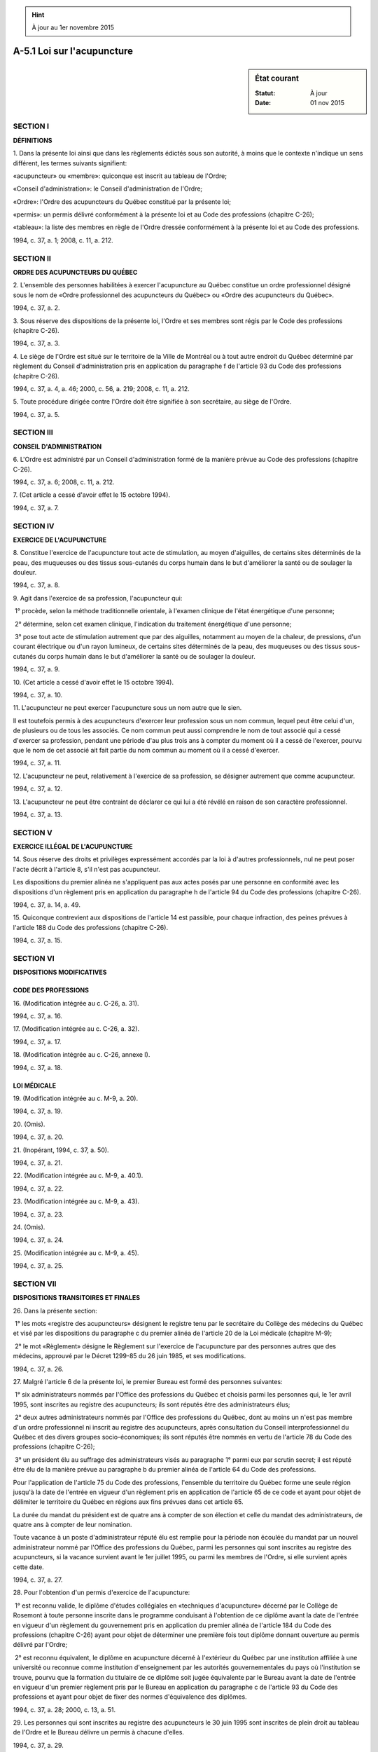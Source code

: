 .. hint:: À jour au 1er novembre 2015

.. _A-5.1:

===========================
A-5.1 Loi sur l'acupuncture
===========================

.. sidebar:: État courant

    :Statut: À jour
    :Date: 01 nov 2015



SECTION I
~~~~~~~~~

**DÉFINITIONS**

1. Dans la présente loi ainsi que dans les règlements édictés sous son autorité, à moins que le contexte n'indique un sens différent, les termes suivants signifient:

«acupuncteur» ou «membre»: quiconque est inscrit au tableau de l'Ordre;

«Conseil d'administration»: le Conseil d'administration de l'Ordre;

«Ordre»: l'Ordre des acupuncteurs du Québec constitué par la présente loi;

«permis»: un permis délivré conformément à la présente loi et au Code des professions (chapitre C-26);

«tableau»: la liste des membres en règle de l'Ordre dressée conformément à la présente loi et au Code des professions.

1994, c. 37, a. 1; 2008, c. 11, a. 212.

SECTION II
~~~~~~~~~~

**ORDRE DES ACUPUNCTEURS DU QUÉBEC**

2. L'ensemble des personnes habilitées à exercer l'acupuncture au Québec constitue un ordre professionnel désigné sous le nom de «Ordre professionnel des acupuncteurs du Québec» ou «Ordre des acupuncteurs du Québec».

1994, c. 37, a. 2.

3. Sous réserve des dispositions de la présente loi, l'Ordre et ses membres sont régis par le Code des professions (chapitre C-26).

1994, c. 37, a. 3.

4. Le siège de l'Ordre est situé sur le territoire de la Ville de Montréal ou à tout autre endroit du Québec déterminé par règlement du Conseil d'administration pris en application du paragraphe f de l'article 93 du Code des professions (chapitre C-26).

1994, c. 37, a. 4, a. 46; 2000, c. 56, a. 219; 2008, c. 11, a. 212.

5. Toute procédure dirigée contre l'Ordre doit être signifiée à son secrétaire, au siège de l'Ordre.

1994, c. 37, a. 5.

SECTION III
~~~~~~~~~~~

**CONSEIL D'ADMINISTRATION**

6. L'Ordre est administré par un Conseil d'administration formé de la manière prévue au Code des professions (chapitre C-26).

1994, c. 37, a. 6; 2008, c. 11, a. 212.

7. (Cet article a cessé d'avoir effet le 15 octobre 1994).

1994, c. 37, a. 7.

SECTION IV
~~~~~~~~~~

**EXERCICE DE L'ACUPUNCTURE**

8. Constitue l'exercice de l'acupuncture tout acte de stimulation, au moyen d'aiguilles, de certains sites déterminés de la peau, des muqueuses ou des tissus sous-cutanés du corps humain dans le but d'améliorer la santé ou de soulager la douleur.

1994, c. 37, a. 8.

9. Agit dans l'exercice de sa profession, l'acupuncteur qui:

 1° procède, selon la méthode traditionnelle orientale, à l'examen clinique de l'état énergétique d'une personne;

 2° détermine, selon cet examen clinique, l'indication du traitement énergétique d'une personne;

 3° pose tout acte de stimulation autrement que par des aiguilles, notamment au moyen de la chaleur, de pressions, d'un courant électrique ou d'un rayon lumineux, de certains sites déterminés de la peau, des muqueuses ou des tissus sous-cutanés du corps humain dans le but d'améliorer la santé ou de soulager la douleur.

1994, c. 37, a. 9.

10. (Cet article a cessé d'avoir effet le 15 octobre 1994).

1994, c. 37, a. 10.

11. L'acupuncteur ne peut exercer l'acupuncture sous un nom autre que le sien.

Il est toutefois permis à des acupuncteurs d'exercer leur profession sous un nom commun, lequel peut être celui d'un, de plusieurs ou de tous les associés. Ce nom commun peut aussi comprendre le nom de tout associé qui a cessé d'exercer sa profession, pendant une période d'au plus trois ans à compter du moment où il a cessé de l'exercer, pourvu que le nom de cet associé ait fait partie du nom commun au moment où il a cessé d'exercer.

1994, c. 37, a. 11.

12. L'acupuncteur ne peut, relativement à l'exercice de sa profession, se désigner autrement que comme acupuncteur.

1994, c. 37, a. 12.

13. L'acupuncteur ne peut être contraint de déclarer ce qui lui a été révélé en raison de son caractère professionnel.

1994, c. 37, a. 13.

SECTION V
~~~~~~~~~

**EXERCICE ILLÉGAL DE L'ACUPUNCTURE**

14. Sous réserve des droits et privilèges expressément accordés par la loi à d'autres professionnels, nul ne peut poser l'acte décrit à l'article 8, s'il n'est pas acupuncteur.

Les dispositions du premier alinéa ne s'appliquent pas aux actes posés par une personne en conformité avec les dispositions d'un règlement pris en application du paragraphe h de l'article 94 du Code des professions (chapitre C-26).

1994, c. 37, a. 14, a. 49.

15. Quiconque contrevient aux dispositions de l'article 14 est passible, pour chaque infraction, des peines prévues à l'article 188 du Code des professions (chapitre C-26).

1994, c. 37, a. 15.

SECTION VI
~~~~~~~~~~

**DISPOSITIONS MODIFICATIVES**

CODE DES PROFESSIONS
--------------------

16. (Modification intégrée au c. C-26, a. 31).

1994, c. 37, a. 16.

17. (Modification intégrée au c. C-26, a. 32).

1994, c. 37, a. 17.

18. (Modification intégrée au c. C-26, annexe I).

1994, c. 37, a. 18.

LOI MÉDICALE
------------

19. (Modification intégrée au c. M-9, a. 20).

1994, c. 37, a. 19.

20. (Omis).

1994, c. 37, a. 20.

21. (Inopérant, 1994, c. 37, a. 50).

1994, c. 37, a. 21.

22. (Modification intégrée au c. M-9, a. 40.1).

1994, c. 37, a. 22.

23. (Modification intégrée au c. M-9, a. 43).

1994, c. 37, a. 23.

24. (Omis).

1994, c. 37, a. 24.

25. (Modification intégrée au c. M-9, a. 45).

1994, c. 37, a. 25.

SECTION VII
~~~~~~~~~~~

**DISPOSITIONS TRANSITOIRES ET FINALES**

26. Dans la présente section:

 1° les mots «registre des acupuncteurs» désignent le registre tenu par le secrétaire du Collège des médecins du Québec et visé par les dispositions du paragraphe c du premier alinéa de l'article 20 de la Loi médicale (chapitre M-9);

 2° le mot «Règlement» désigne le Règlement sur l'exercice de l'acupuncture par des personnes autres que des médecins, approuvé par le Décret 1299-85 du 26 juin 1985, et ses modifications.

1994, c. 37, a. 26.

27. Malgré l'article 6 de la présente loi, le premier Bureau est formé des personnes suivantes:

 1° six administrateurs nommés par l'Office des professions du Québec et choisis parmi les personnes qui, le 1er avril 1995, sont inscrites au registre des acupuncteurs; ils sont réputés être des administrateurs élus;

 2° deux autres administrateurs nommés par l'Office des professions du Québec, dont au moins un n'est pas membre d'un ordre professionnel ni inscrit au registre des acupuncteurs, après consultation du Conseil interprofessionnel du Québec et des divers groupes socio-économiques; ils sont réputés être nommés en vertu de l'article 78 du Code des professions (chapitre C-26);

 3° un président élu au suffrage des administrateurs visés au paragraphe 1° parmi eux par scrutin secret; il est réputé être élu de la manière prévue au paragraphe b du premier alinéa de l'article 64 du Code des professions.

Pour l'application de l'article 75 du Code des professions, l'ensemble du territoire du Québec forme une seule région jusqu'à la date de l'entrée en vigueur d'un règlement pris en application de l'article 65 de ce code et ayant pour objet de délimiter le territoire du Québec en régions aux fins prévues dans cet article 65.

La durée du mandat du président est de quatre ans à compter de son élection et celle du mandat des administrateurs, de quatre ans à compter de leur nomination.

Toute vacance à un poste d'administrateur réputé élu est remplie pour la période non écoulée du mandat par un nouvel administrateur nommé par l'Office des professions du Québec, parmi les personnes qui sont inscrites au registre des acupuncteurs, si la vacance survient avant le 1er juillet 1995, ou parmi les membres de l'Ordre, si elle survient après cette date.

1994, c. 37, a. 27.

28. Pour l'obtention d'un permis d'exercice de l'acupuncture:

 1° est reconnu valide, le diplôme d'études collégiales en «techniques d'acupuncture» décerné par le Collège de Rosemont à toute personne inscrite dans le programme conduisant à l'obtention de ce diplôme avant la date de l'entrée en vigueur d'un règlement du gouvernement pris en application du premier alinéa de l'article 184 du Code des professions (chapitre C-26) ayant pour objet de déterminer une première fois tout diplôme donnant ouverture au permis délivré par l'Ordre;

 2° est reconnu équivalent, le diplôme en acupuncture décerné à l'extérieur du Québec par une institution affiliée à une université ou reconnue comme institution d'enseignement par les autorités gouvernementales du pays où l'institution se trouve, pourvu que la formation du titulaire de ce diplôme soit jugée équivalente par le Bureau avant la date de l'entrée en vigueur d'un premier règlement pris par le Bureau en application du paragraphe c de l'article 93 du Code des professions et ayant pour objet de fixer des normes d'équivalence des diplômes.

1994, c. 37, a. 28; 2000, c. 13, a. 51.

29. Les personnes qui sont inscrites au registre des acupuncteurs le 30 juin 1995 sont inscrites de plein droit au tableau de l'Ordre et le Bureau délivre un permis à chacune d'elles.

1994, c. 37, a. 29.

30. La personne qui, avant le 1er juillet 1995, a réussi les examens d'acupuncture tenus par le Collège des médecins du Québec mais n'est pas, le 30 juin 1995, inscrite au registre des acupuncteurs peut obtenir un permis:

 1° s'il s'est écoulé moins de quatre ans depuis la date à laquelle elle a réussi ces examens ou a cessé d'être inscrite à ce registre et celle à laquelle elle demande le permis;

 2° s'il s'est écoulé quatre ans ou plus depuis la date à laquelle elle a réussi ces examens ou a cessé d'être inscrite à ce registre et celle à laquelle elle demande le permis et qu'elle complète un stage clinique de 12 mois auprès d'un membre de l'Ordre et réussisse un examen de contrôle de ce stage que doit déterminer l'Ordre et dont la tenue et la correction, au moins une fois par 12 mois, sont assumées par l'Ordre ou tout comité créé par le Bureau à qui il délègue cette fonction.

Si le fait que cette personne ne soit pas inscrite au registre des acupuncteurs le 30 juin 1995 résulte de l'application de l'article 6 du Règlement, elle ne peut être inscrite au tableau de l'Ordre que si est écoulée la période pendant laquelle elle n'aurait pas été inscrite à ce registre.

Si le fait que cette personne ne soit pas inscrite à ce registre le 30 juin 1995 résulte de l'application de l'article 8 du Règlement, elle ne peut être inscrite au tableau de l'Ordre que si elle en fait la demande écrite au Bureau qui en dispose conformément aux dispositions des deuxième et troisième alinéas de l'article 52 du Code des professions (chapitre C-26).

1994, c. 37, a. 30.

31. La personne qui est titulaire d'un diplôme visé au paragraphe 1° du premier alinéa de l'article 11 du Règlement ou qui est titulaire d'un diplôme visé au paragraphe 2° du premier alinéa de cet article et dont la formation a été jugée équivalente par le Collège des médecins du Québec et qui, avant le 1er juillet 1995, a subi au moins un échec à l'examen écrit visé par l'article 13 de ce règlement ou a réussi cet examen mais a subi au moins un échec à l'examen oral, ou ne s'est pas présentée à l'examen oral visé également par cet article, peut obtenir un permis si elle remplit l'une ou l'autre des conditions suivantes:

 1° elle réussit l'examen écrit ainsi que l'examen oral ou, selon le cas, l'examen oral visés par cet article 13, que l'Ordre est chargé de tenir, en tenant compte des dispositions de l'article 18 de ce même règlement, lesquelles continuent de la régir;

 2° elle complète un stage clinique de 12 mois auprès d'un membre de l'Ordre et réussit un examen de contrôle de ce stage que doit déterminer l'Ordre et dont la tenue et la correction, au moins une fois par 12 mois, sont assumées par l'Ordre ou tout comité créé par le Bureau à qui il délègue cette fonction.

La personne qui est titulaire de l'un ou l'autre des diplômes visés par le premier alinéa et qui, avant le 1er juillet 1995, a subi un échec à l'examen écrit ou à l'examen oral visés par l'article 13 du Règlement après s'être présentée autant de fois que les dispositions de l'article 18 de ce règlement le lui permettent peut obtenir un permis si elle remplit la condition mentionnée au paragraphe 2° du premier alinéa.

1994, c. 37, a. 31.

32. La personne qui est titulaire d'un diplôme visé au paragraphe 1° du premier alinéa de l'article 11 du Règlement ou qui est titulaire d'un diplôme visé au paragraphe 2° du premier alinéa de cet article et dont la formation a été jugée équivalente par le Collège des médecins du Québec et qui, avant le 1er juillet 1995, ne s'est pas présentée à l'examen écrit visé par l'article 13 de ce règlement, ou n'a pu le faire, peut obtenir un permis si elle remplit l'une ou l'autre des conditions suivantes:

 1° elle réussit les examens visés par cet article 13 que l'Ordre est chargé de tenir, s'il y a lieu, pour une personne visée par le paragraphe 1° du premier alinéa de l'article 31;

 2° elle complète un stage clinique de 12 mois auprès d'un membre de l'Ordre et réussit un examen de contrôle de ce stage que doit déterminer l'Ordre et dont la tenue et la correction, au moins une fois par 12 mois, sont assumées par l'Ordre ou tout comité créé par le Bureau à qui il délègue cette fonction.

1994, c. 37, a. 32.

33. La personne qui, après le 30 juin 1995, obtient le diplôme reconnu valide par le paragraphe 1° de l'article 28 ou à qui le Bureau reconnaît, en référence à ce diplôme, une équivalence des diplômes ou une équivalence de la formation peut obtenir un permis si elle remplit l'une ou l'autre des conditions suivantes:

 1° elle réussit les examens visés par l'article 13 du Règlement que l'Ordre est chargé de tenir, s'il y a lieu, pour une personne visée par le paragraphe 1° du premier alinéa de l'article 31;

 2° elle complète un stage clinique de 12 mois auprès d'un membre de l'Ordre et réussit un examen de contrôle de ce stage que doit déterminer l'Ordre et dont la tenue et la correction, au moins une fois par 12 mois, sont assumées par l'Ordre ou tout comité créé par le Bureau à qui il délègue cette fonction.

1994, c. 37, a. 33; 2000, c. 13, a. 52.

34. Malgré les dispositions des paragraphes a et c du premier alinéa de l'article 20 de la Loi médicale (chapitre M-9) et malgré les dispositions des règles déterminées par règlement pris en application de ces paragraphes, le secrétaire du Collège des médecins du Québec inscrit au registre des acupuncteurs, au plus tard le 30 juin 1995, toute personne qui remplit les conditions suivantes:

 1° elle transmet au Collège des médecins du Québec une demande d'admissibilité aux examens visés par le paragraphe 3°, en la forme et selon ce qui est prévu à l'annexe B du Règlement et paie la somme que peut déterminer le Bureau du Collège, par résolution, pour l'étude de sa demande;

 2° elle démontre au Collège qu'elle est diplômée d'une école d'acupuncture où elle a reçu un enseignement théorique et clinique d'au moins 1 000 heures dans les matières définies dans les articles 59 à 61 de ce règlement;

 3° elle réussit les examens d'acupuncture que doit déterminer le Collège et dont la tenue et la correction, au plus tard le 30 juin 1995, sont assumées par un jury d'examinateurs;

 4° elle remplit les conditions mentionnées aux paragraphes 1°, 3°, 4° et 5° de l'article 4 de ce règlement.

Les dispositions de l'article 3, celles des articles 5 à 10, celles du paragraphe 4° de l'article 12, celles de l'article 13, de la deuxième phrase de l'article 14 ainsi que celles des articles 15, 16, 17, 19 et 20 du Règlement s'appliquent.

La personne qui, au 30 juin 1995, a subi un échec à l'examen écrit ou a réussi cet examen mais a subi un échec à l'examen oral peut obtenir un permis si elle réussit, au plus tard le 30 juin 1999, les examens que doit déterminer l'Ordre et dont la tenue et la correction sont assumées par un jury d'examinateurs.  Elle ne peut se présenter plus de deux autres fois à l'examen écrit et de trois fois à l'examen oral ou, selon le cas, plus de deux autres fois à l'examen oral visés par l'article 13 du Règlement.

La personne qui a subi trois échecs à l'examen écrit ou qui a réussi cet examen mais a subi trois échecs à l'examen oral ne peut obtenir un permis que si sa formation a d'abord été reconnue équivalente par le Bureau conformément aux normes qu'il fixe en vertu du Code des professions (chapitre C-26).

1994, c. 37, a. 34.

35. Malgré les dispositions des paragraphes a et c du premier alinéa de l'article 20 de la Loi médicale (chapitre M-9), les dispositions des règles déterminées par règlement pris en application de ces paragraphes et celles de l'article 21 de cette loi, sont valides:

 1° les déclarations d'admissibilité aux examens d'acupuncture faites avant le 1er juillet 1994 ainsi que les examens tenus avant cette date, concernant des personnes qui ne sont pas titulaires d'un diplôme visé au paragraphe 1° ou 2° du premier alinéa de l'article 11 du Règlement;

 2° les inscriptions au registre des acupuncteurs faites avant le 1er juillet 1994 et concernant les personnes visées par le paragraphe 1° du présent alinéa, dans la mesure où ces personnes ont réussi les examens d'acupuncture du Collège des médecins du Québec tenus en application des règles déterminées par ce règlement et ont rempli les autres conditions imposées alors par le Collège.

Toute personne visée par le paragraphe 1° du premier alinéa qui:

 1° avant le 1er juillet 1994, a subi au moins un échec à l'examen écrit ou a réussi cet examen mais a subi au moins un échec à l'examen oral, ou ne s'est pas présentée à l'examen oral, peut être inscrite au registre des acupuncteurs si elle réussit les examens tenus par le Collège des médecins du Québec en application du Règlement; dans ce cas, les dispositions des premier et deuxième alinéas de l'article 34 ainsi que celles de l'article 18 du Règlement s'appliquent;

 2° au 30 juin 1995, a subi au moins un échec à l'examen écrit ou a réussi cet examen mais a subi au moins un échec à l'examen oral, ou ne s'est pas présentée à l'examen oral, peut obtenir un permis si elle réussit l'examen écrit ainsi que l'examen oral ou, selon le cas, l'examen oral visés par l'article 13 du Règlement que l'Ordre est chargé de tenir en tenant compte des dispositions de l'article 18 de ce même règlement, qui continuent de la régir;

 3° a subi un échec à l'examen écrit ou à l'examen oral visés par l'article 13 du Règlement après s'être présentée autant de fois que les dispositions de l'article 18 de ce règlement le lui permettent ne peut obtenir un permis que si sa formation a d'abord été reconnue équivalente par le Bureau conformément aux normes qu'il fixe en vertu du Code des professions (chapitre C-26).

1994, c. 37, a. 35.

36. Les dispositions des articles 12 à 20 et de l'annexe B du Règlement demeurent en vigueur pour l'application des dispositions du paragraphe 1° du premier alinéa de l'article 31, du paragraphe 1° des articles 32 et 33 et du paragraphe 2° du deuxième alinéa de l'article 35 et celles du paragraphe 4° de l'article 12, de l'article 13, de la deuxième phrase de l'article 14 et des articles 15, 16, 17, 19 et 20, pour l'application des dispositions du troisième alinéa de l'article 34.

À compter du 1er juillet 1995, le Bureau est chargé de veiller à l'application de ces dispositions et, à cette fin, les mots «Bureau» et «l'Ordre» sont substitués respectivement aux mots «comité d'examen des titres» et «la corporation» là où ils se retrouvent dans ces dispositions.

1994, c. 37, a. 36.

37. Malgré les dispositions du deuxième alinéa de l'article 86 du Code des professions (chapitre C-26), la première résolution adoptée par le Bureau aux fins de fixer la première cotisation annuelle, payable notamment par les personnes auxquelles s'applique l'article 29, n'a pas, pour entrer en vigueur, à être approuvée par la majorité des membres de l'Ordre.  Toutefois, le montant de cette première cotisation ne peut être supérieur à la somme fixée par le Bureau du Collège des médecins du Québec en application du paragraphe 5° de l'article 4 du Règlement et dont le paiement est requis, en 1994, aux fins de l'inscription au registre des acupuncteurs.

1994, c. 37, a. 37.

38. Le diplôme mentionné au paragraphe 1° de l'article 28 est, au sens de l'article 42 du Code des professions (chapitre C-26) et pour l'application du paragraphe c de l'article 93 du Code des professions, tel que modifié par le paragraphe 2° de l'article 80 du chapitre 40 des lois de 1994, un diplôme reconnu valide et requis aux fins de la délivrance d'un permis.

1994, c. 37, a. 38.

39. Le Bureau fixe le contenu, les objectifs, les conditions et les modalités des stages cliniques prévus aux articles 30, 31, 32 et 33.

Les dispositions du premier alinéa de l'article 14 de la présente loi ne s'appliquent pas à une personne qui effectue un stage clinique en application de ces articles.

1994, c. 37, a. 39.

40. La délivrance de permis aux personnes qui sont visées par les dispositions des articles 30 à 35 demeure sujette à toute autre condition, formalité et modalité de délivrance des permis prévues par le Code des professions (chapitre C-26) et la Charte de la langue française (chapitre C-11), sauf celle relative à l'obtention du diplôme reconnu valide.

1994, c. 37, a. 40.

41. Les dispositions des articles 25 à 28, 29.1 à 29.9, 30 à 32, 35, 38 à 40, 42 à 45, 47 à 51 et 52.1 du Règlement ainsi que, le cas échéant, les dispositions de ce règlement prises en application du paragraphe b du premier alinéa de l'article 20 de la Loi médicale (chapitre M-9) et qui entrent en vigueur après le 30 juin 1994, dont le Bureau, à compter du 1er juillet 1995, est chargé de veiller à l'application, demeurent en vigueur jusqu'à ce qu'entrent en vigueur des dispositions de règlements pris en application du Code des professions (chapitre C-26) sur des sujets correspondants.

Pour l'application des dispositions de l'article 52.1 du Règlement, les mots «l'Ordre» sont substitués aux mots «la corporation».

Une contravention à une disposition des articles 25 à 28 et 29.1 à 29.9 du Règlement est réputée être une contravention à une disposition d'un règlement pris en application du premier alinéa de l'article 91 du Code des professions, édicté par l'article 79 du chapitre 40 des lois de 1994.

Une contravention à une disposition des articles 30 à 32, 35, 38 à 40, 42 à 45, 47 à 51 et 52.1 du Règlement ainsi que, le cas échéant, à une disposition de ce règlement prise en application du paragraphe b du premier alinéa de l'article 20 de la Loi médicale et qui entre en vigueur après le 30 juin 1994 est réputée être une contravention à une disposition d'un règlement pris en application de l'article 87 du Code des professions.

1994, c. 37, a. 41.

42. Les dossiers, livres, registres et documents détenus par le Collège des médecins du Québec et relatifs à des personnes autres que des médecins qui exercent l'acupuncture deviennent les dossiers, livres, registres et documents de l'Ordre.  Ce Collège ou un de ses comités, selon le cas, est tenu de les lui transférer sur demande.

1994, c. 37, a. 42.

43. Le président du comité de discipline du Collège des médecins du Québec agit à titre de président du comité de discipline de l'Ordre jusqu'à ce qu'il soit remplacé ou désigné de nouveau, conformément à l'article 117 du Code des professions (chapitre C-26).

1994, c. 37, a. 43.

44. Les affaires relatives à l'exercice de l'acupuncture par des personnes autres que des médecins et pendantes le 30 juin 1995 devant le Bureau ou l'un de ses comités, le comité d'inspection professionnelle ou le syndic ou le syndic adjoint du Collège des médecins du Québec ou devant un tribunal sont continuées et décidées suivant les dispositions législatives et réglementaires qui étaient en vigueur à cette date.

Le Bureau du Collège des médecins du Québec communique ses décisions prises en vertu du premier alinéa au Bureau de l'Ordre.

1994, c. 37, a. 44.

45. La section VII du chapitre IV du Code des professions (chapitre C-26) s'applique également, compte tenu des adaptations nécessaires, à l'égard d'un membre de l'Ordre, pour une infraction au Règlement commise avant le 1er juillet 1995 alors qu'il était inscrit au registre des acupuncteurs.

1994, c. 37, a. 45.

46. (Modification intégrée à l'article 4).

1994, c. 37, a. 46.

47. L'article 7 de la présente loi cesse d'avoir effet le 15 octobre 1994.

1994, c. 37, a. 47.

48. L'article 10 de la présente loi cesse d'avoir effet le 15 octobre 1994.

1994, c. 37, a. 48.

49. (Modification intégrée à l'article 14).

1994, c. 37, a. 49.

50. L'article 21 de la présente loi devient inopérant le 15 octobre 1994.

1994, c. 37, a. 50.

51. (Omis).

1994, c. 37, a. 51.

ANNEXES ABROGATIVES

Conformément à l'article 9 de la Loi sur la refonte des lois et des règlements (chapitre R-3), le chapitre 37 des lois de 1994, tel qu'en vigueur le 1er septembre 1994, à l'exception de l'article 51, est abrogé à compter de l'entrée en vigueur du chapitre A-5.1 des Lois refondues.

Conformément à l'article 9 de la Loi sur la refonte des lois et des règlements (chapitre R-3), les articles 1 à 6, 8, 9, 11 à 20, 22 à 25, 27 à 33 et 36 à 50 du chapitre 37 des lois de 1994, tels qu'en vigueur le 1er mars 1996, sont abrogés à compter de l'entrée en vigueur de la mise à jour au 1er mars 1996 du chapitre A-5.1 des Lois refondues.
